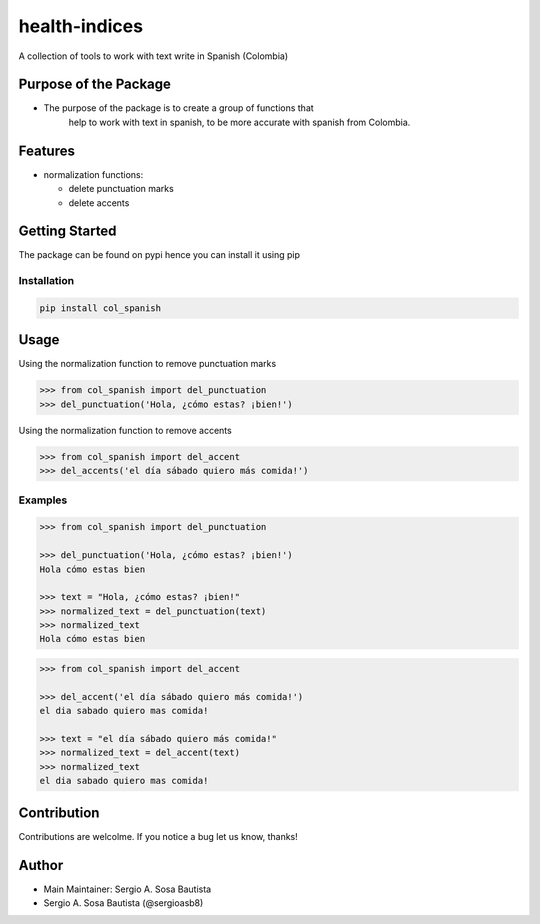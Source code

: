 health-indices
==============

A collection of tools to work with text write in Spanish (Colombia)

Purpose of the Package
---------------------

-  The purpose of the package is to create a group of functions that 
    help to work with text in spanish, to be more accurate with 
    spanish from Colombia.

Features
--------

-  normalization functions:

   -  delete punctuation marks
   -  delete accents

Getting Started
---------------

The package can be found on pypi hence you can install it using pip

Installation
~~~~~~~~~~~~

.. code:: bash

   pip install col_spanish

Usage
-----

Using the normalization function to remove punctuation marks

.. code:: python

   >>> from col_spanish import del_punctuation
   >>> del_punctuation('Hola, ¿cómo estas? ¡bien!')

Using the normalization function to remove accents

.. code:: python

   >>> from col_spanish import del_accent
   >>> del_accents('el día sábado quiero más comida!')

Examples
~~~~~~~~

.. code:: python

   >>> from col_spanish import del_punctuation

   >>> del_punctuation('Hola, ¿cómo estas? ¡bien!')
   Hola cómo estas bien

   >>> text = "Hola, ¿cómo estas? ¡bien!"
   >>> normalized_text = del_punctuation(text)
   >>> normalized_text
   Hola cómo estas bien

.. code:: python
   
   >>> from col_spanish import del_accent

   >>> del_accent('el día sábado quiero más comida!')
   el dia sabado quiero mas comida!

   >>> text = "el día sábado quiero más comida!"
   >>> normalized_text = del_accent(text)
   >>> normalized_text
   el dia sabado quiero mas comida!

Contribution
------------

Contributions are welcolme.
If you notice a bug let us know, thanks!

Author
------

-  Main Maintainer: Sergio A. Sosa Bautista
-  Sergio A. Sosa Bautista (@sergioasb8)